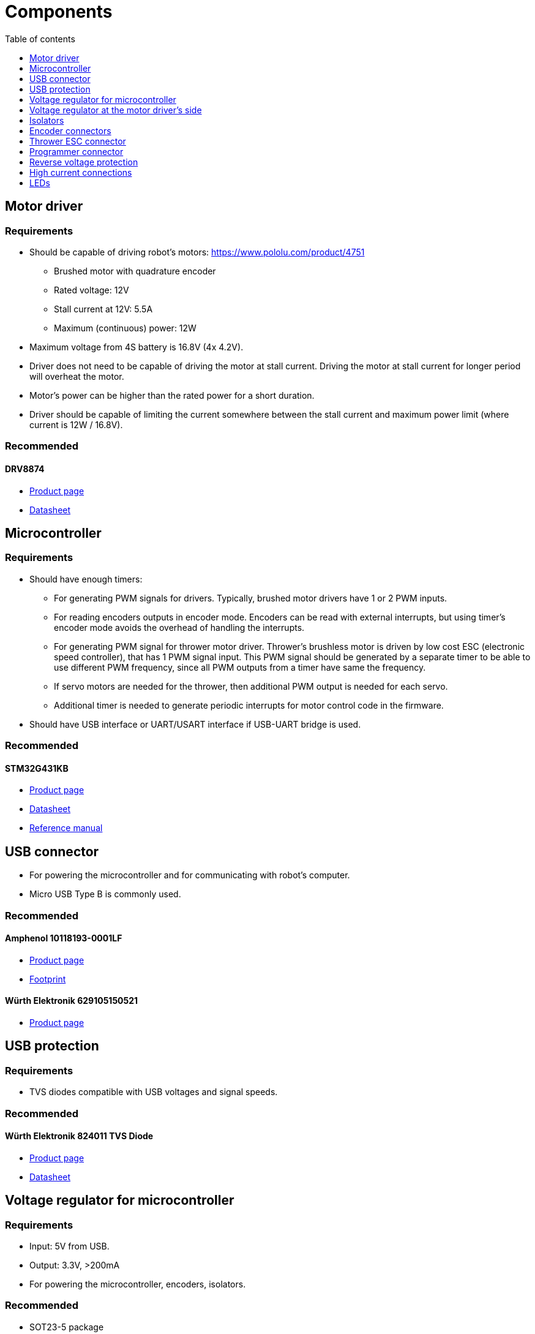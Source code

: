 :stem:
:toc:
:toclevels: 1
:toc-title: Table of contents

= Components

== Motor driver

=== Requirements

* Should be capable of driving robot's motors: https://www.pololu.com/product/4751
** Brushed motor with quadrature encoder
** Rated voltage: 12V
** Stall current at 12V: 5.5A
** Maximum (continuous) power: 12W
* Maximum voltage from 4S battery is 16.8V (4x 4.2V).
* Driver does not need to be capable of driving the motor at stall current.
Driving the motor at stall current for longer period will overheat the motor.
* Motor's power can be higher than the rated power for a short duration.
* Driver should be capable of limiting the current somewhere between the stall current and maximum power limit (where current is 12W / 16.8V).

=== Recommended

==== DRV8874

* link:https://www.ti.com/product/DRV8874[Product page]
* link:https://www.ti.com/lit/ds/symlink/drv8874.pdf[Datasheet]

== Microcontroller

=== Requirements

* Should have enough timers:
** For generating PWM signals for drivers.
Typically, brushed motor drivers have 1 or 2 PWM inputs.
** For reading encoders outputs in encoder mode.
Encoders can be read with external interrupts, but using timer's encoder mode avoids the overhead of handling the interrupts.
** For generating PWM signal for thrower motor driver.
Thrower's brushless motor is driven by low cost ESC (electronic speed controller), that has 1 PWM signal input.
This PWM signal should be generated by a separate timer to be able to use different PWM frequency, since all PWM outputs from a timer have same the frequency.
** If servo motors are needed for the thrower, then additional PWM output is needed for each servo.
** Additional timer is needed to generate periodic interrupts for motor control code in the firmware.
* Should have USB interface or UART/USART interface if USB-UART bridge is used.

=== Recommended

==== STM32G431KB

* link:https://www.st.com/en/microcontrollers-microprocessors/stm32g431kb.html[Product page]
* link:https://www.st.com/resource/en/datasheet/stm32g431kb.pdf[Datasheet]
* link:https://www.st.com/resource/en/reference_manual/dm00355726-stm32g4-series-advanced-armbased-32bit-mcus-stmicroelectronics.pdf[Reference manual]

== USB connector

* For powering the microcontroller and for communicating with robot's computer.
* Micro USB Type B is commonly used.

=== Recommended

==== Amphenol 10118193-0001LF

* link:https://www.amphenol-icc.com/micro-usb-101181930001lf.html[Product page]
* link:https://www.snapeda.com/parts/10118193-0001LF/FCI/view-part/[Footprint]

==== Würth Elektronik 629105150521

* link:https://www.we-online.com/catalog/en/COM_MICRO_SMT_TYPE_B_HORIZONTAL_HIGH_CURRENT/[Product page]

== USB protection

=== Requirements

* TVS diodes compatible with USB voltages and signal speeds.

=== Recommended

==== Würth Elektronik 824011 TVS Diode

* link:https://www.we-online.com/catalog/en/WE-TVS-HS/[Product page]
* link:https://www.we-online.com/catalog/datasheet/824011.pdf[Datasheet]

== Voltage regulator for microcontroller

=== Requirements

* Input: 5V from USB.
* Output: 3.3V, >200mA
* For powering the microcontroller, encoders, isolators.

=== Recommended

* SOT23-5 package

== Voltage regulator at the motor driver's side

=== Requirements

* Input: 4S battery voltage (up to 16.8V).
* Output: 5V, >50mA
* For powering the isolators, driver pullup resistors.

=== Recommended

* SOT23-5 package

== Isolators

=== Requirements

* Should electrically isolate motors's battery from computer's battery to avoid short circuits on the motor's side damaging the computer.
* Signals between the microcontroller and motor drivers should go through isolator(s).
* Needs to work with 3.3V and 5V.

=== Recommended

* link:https://www.silabs.com/isolation/digital-isolators[Silicon Labs digital isolators]

=== SI8660BB-IU

* For 3 pairs of motor driver PWM signals
* QSOP16 package
* link:https://www.silabs.com/isolation/digital-isolators/si86xx-digital-isolators/device.si8660bb-iu[Product page]
* link:https://www.silabs.com/documents/public/data-sheets/Si866x.pdf[Datasheet]

=== SI8620BB-IS

* For thrower motor driver PWM
* SOIC8 package
* link:https://www.silabs.com/isolation/digital-isolators/si86xx-digital-isolators/device.si8620bb-is[Product page]
* link:https://www.silabs.com/documents/public/data-sheets/si861x-2x-datasheet.pdf[Datasheet]

== Encoder connectors

=== Requirements

* For connecting encoder power and signal wires to the microcontroller.
* 4 wires for each encoder.

=== Recommended

==== Micro-MaTch 215079-4

* link:https://www.te.com/global-en/product-215079-4.html[Product page]

== Thrower ESC connector

=== Requirements

* For connecting thrower motor controller.
* Only 2 wires (GND and PWM) are needed.

=== Recommended

==== Micro-MaTch 215079-4

* link:https://www.te.com/global-en/product-215079-4.html[Product page]

== Programmer connector

=== Requirements

* For connecting STLink programmer to the microcontroller.
** link:https://www.st.com/en/development-tools/stlink-v3mini.html[STLINK-V3MINI]

=== Recommended

==== Samtec FTSH-105-01-L-DV-K

* link:https://www.samtec.com/products/ftsh-105-01-l-dv-k[Product page]

== Reverse voltage protection

=== Requirements

* For avoiding reverse voltage damaging the components.
* Should be connected between positive supply instead of ground to avoid having different ground potentials.
* Simple and efficient solution is to use P-channel MOSFET.
* MOSFET's drain-source and gate-source rated voltages should be higher than battery voltage.
** If battery voltage is higher than gate-source voltage,
then zener diode can be used to clamp the gate voltage,
and a resistor can be used to limit current through zener diode.
** link:https://components101.com/articles/design-guide-pmos-mosfet-for-reverse-voltage-polarity-protection[More information]
** link:https://www.falstad.com/circuit/circuitjs.html?ctz=CQAgjCAMB0l3BWcAmWDLMgZgBxmcgCxg4CcS6IFkAUAO4haYhGSMBsOLhbYNAZo0iEWOLlmHc2WLOGhIYGGgHMhI5GLWNmtAE4curA1t61VWTlovidNAMpTHYAOztHvEPwCGAGwDOAKZQLDQASuCuLEQohtFsbDzgbvFQ8mERbsgIbviG2cEJbAC0YMkFaQxGVZpGtAAe4BIZ2lwupCAiYCIAKgD2yso+AQA6fn50AJYALgDGABajU72j814AdsojfgAOvT5eutMAnjQNYE1dSIS44IRcnW6hAQBuAbqBo897U16bo9u6XpTAIzKYTXprUaTKYLHZFACyAHk7AAxACi3RovXAIHYIkKpHaOmg+JYOKwNCAA[Falstad simulation]

=== Recommended

==== BUK6Y10-30P

* link:https://www.nexperia.com/products/mosfets/automotive-mosfets/BUK6Y10-30P.html[Product page]
* link:https://assets.nexperia.com/documents/data-sheet/BUK6Y10-30P.pdf[Datasheet]

== High current connections

=== Requirements

* For connecting power input from battery and outputs from motor drivers.

=== Recommended

* No separate components are needed.
* Simple rectangular SMD pads, where wires can be soldered, take little room and creates a reliable connection.
* Pad size can be 3 x 3 mm or larger for 18 AWG wire.

== LEDs

=== Requirements

* LEDs can be connected to microcontroller and used in firmware to indicate that something is working.
* LEDs can also be connected to voltage regulator output to indicate that the board has power.
* LED's brightness is controlled with current.
The simplest way to limit current is to use resistor in series with the LED.
* LED's current can be calculated with the following equation: asciimath:[I = (V_(s\upply) - V_F) / R]
, where _V~F~_ is LED's forward voltage. _V~F~_ can be found in the LED's datasheet.

=== Recommended

* 0603 SMD package.
* Current around 1 mA.
Higher currents usually make the LED too bright and waste energy.
Exact current is not that important if LED is used for visual indication
and can be changed later by replacing the resistor.